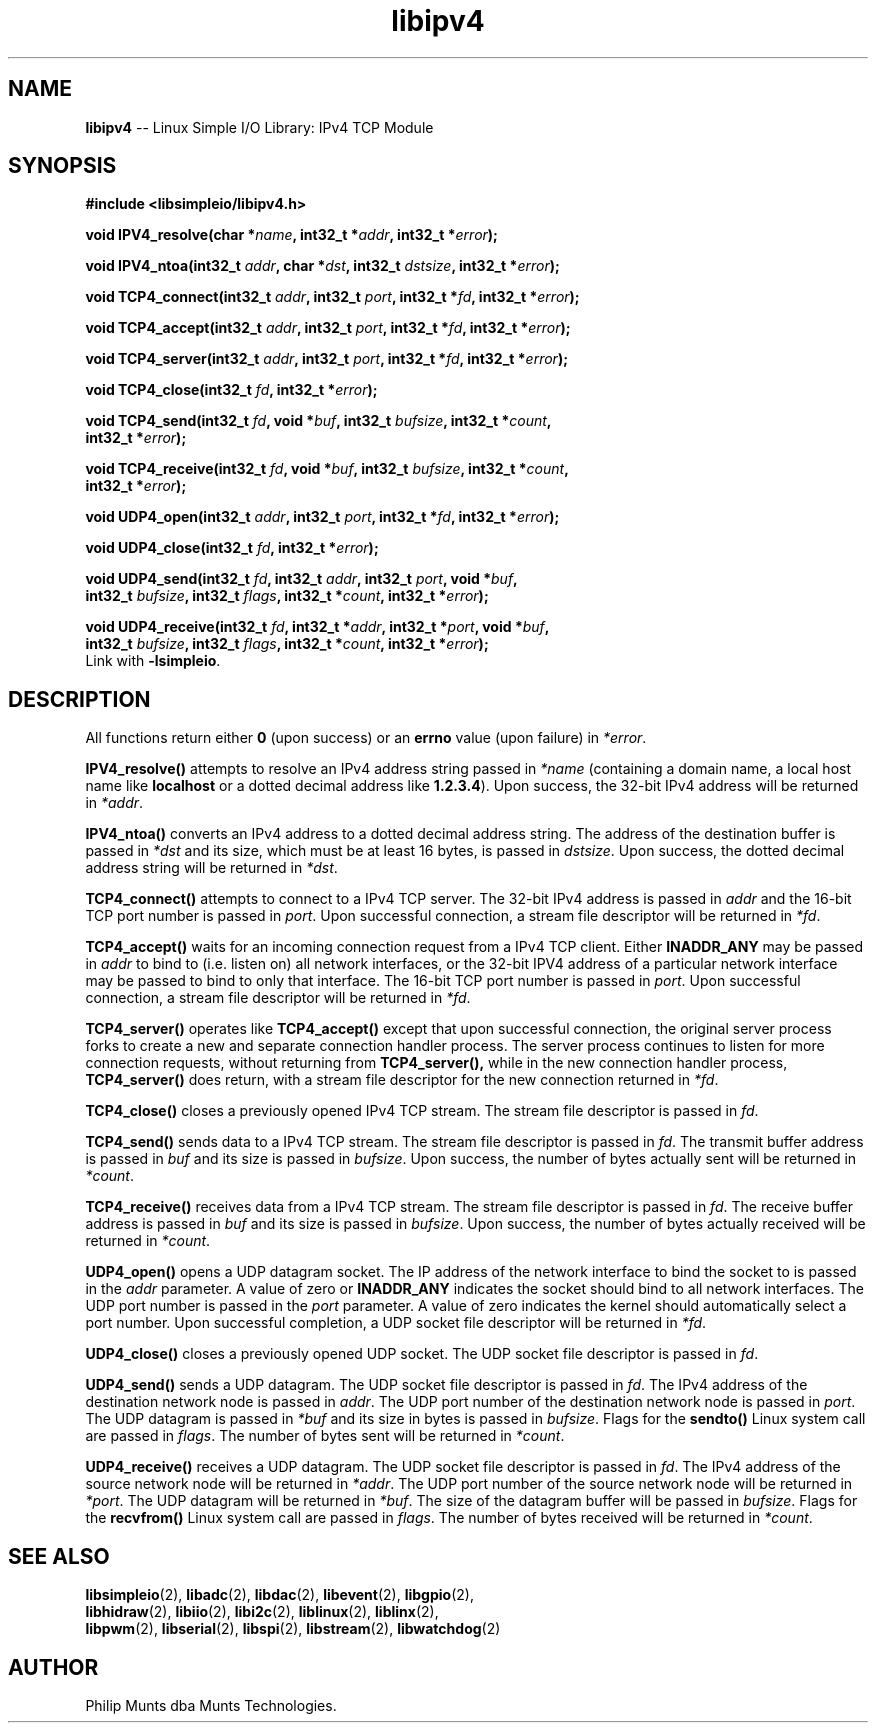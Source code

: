 .\" man page for Munts Technologies Linux Simple I/O Library
.\"
.\" Copyright (C)2016-2025, Philip Munts dba Munts Technologies.
.\"
.\" Redistribution and use in source and binary forms, with or without
.\" modification, are permitted provided that the following conditions are met:
.\"
.\" * Redistributions of source code must retain the above copyright notice,
.\"   this list of conditions and the following disclaimer.
.\"
.\" THIS SOFTWARE IS PROVIDED BY THE COPYRIGHT HOLDERS AND CONTRIBUTORS "AS IS"
.\" AND ANY EXPRESS OR IMPLIED WARRANTIES, INCLUDING, BUT NOT LIMITED TO, THE
.\" IMPLIED WARRANTIES OF MERCHANTABILITY AND FITNESS FOR A PARTICULAR PURPOSE
.\" ARE DISCLAIMED. IN NO EVENT SHALL THE COPYRIGHT HOLDER OR CONTRIBUTORS BE
.\" LIABLE FOR ANY DIRECT, INDIRECT, INCIDENTAL, SPECIAL, EXEMPLARY, OR
.\" CONSEQUENTIAL DAMAGES (INCLUDING, BUT NOT LIMITED TO, PROCUREMENT OF
.\" SUBSTITUTE GOODS OR SERVICES; LOSS OF USE, DATA, OR PROFITS; OR BUSINESS
.\" INTERRUPTION) HOWEVER CAUSED AND ON ANY THEORY OF LIABILITY, WHETHER IN
.\" CONTRACT, STRICT LIABILITY, OR TORT (INCLUDING NEGLIGENCE OR OTHERWISE)
.\" ARISING IN ANY WAY OUT OF THE USE OF THIS SOFTWARE, EVEN IF ADVISED OF THE
.\" POSSIBILITY OF SUCH DAMAGE.
.\"
.TH libipv4 2 "25 September 2025" "version 1" "Linux Simple I/O Library"
.SH NAME
.B libipv4
\-\- Linux Simple I/O Library: IPv4 TCP Module
.SH SYNOPSIS
.nf
.B #include <libsimpleio/libipv4.h>

.BI "void IPV4_resolve(char *" name ", int32_t *" addr ", int32_t *" error ");"

.BI "void IPV4_ntoa(int32_t " addr ", char *" dst ", int32_t " dstsize ", int32_t *" error ");"

.BI "void TCP4_connect(int32_t " addr ", int32_t " port ", int32_t *" fd ", int32_t *" error ");"

.BI "void TCP4_accept(int32_t " addr ", int32_t " port ", int32_t *" fd ", int32_t *" error ");"

.BI "void TCP4_server(int32_t " addr ", int32_t " port ", int32_t *" fd ", int32_t *" error ");"

.BI "void TCP4_close(int32_t " fd ", int32_t *" error ");"

.BI "void TCP4_send(int32_t " fd ", void *" buf ", int32_t " bufsize ", int32_t *" count ","
.BI "  int32_t *" error ");"

.BI "void TCP4_receive(int32_t " fd ", void *" buf ", int32_t " bufsize ", int32_t *" count ","
.BI "  int32_t *" error ");"

.BI "void UDP4_open(int32_t " addr ", int32_t " port ", int32_t *" fd ", int32_t *" error ");"

.BI "void UDP4_close(int32_t " fd ", int32_t *" error ");"

.BI "void UDP4_send(int32_t " fd ", int32_t " addr ", int32_t " port ", void *" buf ","
.BI "  int32_t " bufsize ", int32_t " flags ", int32_t *" count ", int32_t *" error ");"

.BI "void UDP4_receive(int32_t " fd ", int32_t *" addr ", int32_t *" port ", void *" buf ","
.BI "  int32_t " bufsize ", int32_t " flags ", int32_t *" count ", int32_t *" error ");"
.fi
Link with
.BR -lsimpleio .
.SH DESCRIPTION
.nh
All functions return either
.B 0
(upon success) or an
.B errno
value (upon failure) in
.IR *error .
.PP
.B IPV4_resolve()
attempts to resolve an IPv4 address string passed in
.IR *name
(containing a domain name, a local host name like
.B localhost
or a dotted decimal address like
.BR 1.2.3.4 ).
Upon success, the 32-bit IPv4 address will be returned in
.IR *addr .
.PP
.B IPV4_ntoa()
converts an IPv4 address to a dotted decimal address string. The
address of the destination buffer is passed in
.IR *dst
and its size, which must be at least 16 bytes, is passed in
.IR dstsize .
Upon success, the dotted decimal address string will be
returned in
.IR *dst .
.PP
.B TCP4_connect()
attempts to connect to a IPv4 TCP server.  The 32-bit IPv4 address is passed in
.IR addr
and the 16-bit TCP port number is passed in
.IR port .
Upon successful connection, a stream file descriptor will be returned in
.IR *fd .
.PP
.B TCP4_accept()
waits for an incoming connection request from a IPv4 TCP client.  Either
.B INADDR_ANY
may be passed in
.IR addr
to bind to (i.e. listen on) all network interfaces, or the 32-bit
IPV4 address of a particular network interface may be passed to bind
to only that interface.  The 16-bit TCP port number is passed in
.IR port .
Upon successful connection, a stream file descriptor will be returned in
.IR *fd .
.PP
.B TCP4_server()
operates like
.B TCP4_accept()
except that upon successful connection, the original server process forks
to create a new and separate connection handler process.  The
server process continues to listen for more connection requests,
without returning from
.B TCP4_server(),
while in the new connection handler process,
.B TCP4_server()
does return, with a stream file descriptor for the new connection returned in
.IR *fd .
.PP
.B TCP4_close()
closes a previously opened IPv4 TCP stream.
The stream file descriptor is passed in
.IR fd .
.PP
.B TCP4_send()
sends data to a IPv4 TCP stream.
The stream file descriptor is passed in
.IR fd .
The transmit buffer address is passed in
.IR buf " and"
its size is passed in
.IR bufsize .
Upon success, the number of bytes actually sent will be returned in
.IR *count .
.PP
.B TCP4_receive()
receives data from a IPv4 TCP stream.
The stream file descriptor is passed in
.IR fd .
The receive buffer address is passed in
.IR buf " and"
its size is passed in
.IR bufsize .
Upon success, the number of bytes actually received will be returned in
.IR *count .
.PP
.B UDP4_open()
opens a UDP datagram socket.  The IP address of the network interface to
bind the socket to
is passed in the
.IR addr
parameter.  A value of zero or
.B INADDR_ANY
indicates the socket should bind to all network interfaces.
The UDP port number is passed in the
.IR port
parameter.  A value of zero indicates the kernel should automatically select
a port number.  Upon successful completion, a UDP socket file descriptor will
be returned in
.IR *fd .
.PP
.B UDP4_close()
closes a previously opened UDP socket.
The UDP socket file descriptor is passed in
.IR fd .
.PP
.B UDP4_send()
sends a UDP datagram.  The UDP socket file descriptor is passed in
.IR fd .
The IPv4 address of the destination network node is passed in
.IR addr .
The UDP port number of the destination network node is passed in
.IR port .
The UDP datagram is passed in
.IR *buf
and its size in bytes is passed in
.IR bufsize .
Flags for the
.B sendto()
Linux system call are passed in
.IR flags .
The number of bytes sent will be returned in
.IR *count .
.PP
.B UDP4_receive()
receives a UDP datagram.  The UDP socket file descriptor is passed in
.IR fd .
The IPv4 address of the source network node will be returned in
.IR *addr .
The UDP port number of the source network node will be returned in
.IR *port .
The UDP datagram will be returned in
.IR *buf .
The size of the datagram buffer will be passed in
.IR bufsize .
Flags for the
.B recvfrom()
Linux system call are passed in
.IR flags .
The number of bytes received will be returned in
.IR *count .
.SH SEE ALSO
.BR libsimpleio "(2), " libadc "(2), " libdac "(2), " libevent "(2), " libgpio "(2),"
.br
.BR libhidraw "(2), " libiio "(2), " libi2c "(2), " liblinux "(2), " liblinx "(2),"
.br
.BR  libpwm "(2), " libserial "(2), " libspi "(2), " libstream "(2), " libwatchdog "(2)"
.SH AUTHOR
Philip Munts dba Munts Technologies.
